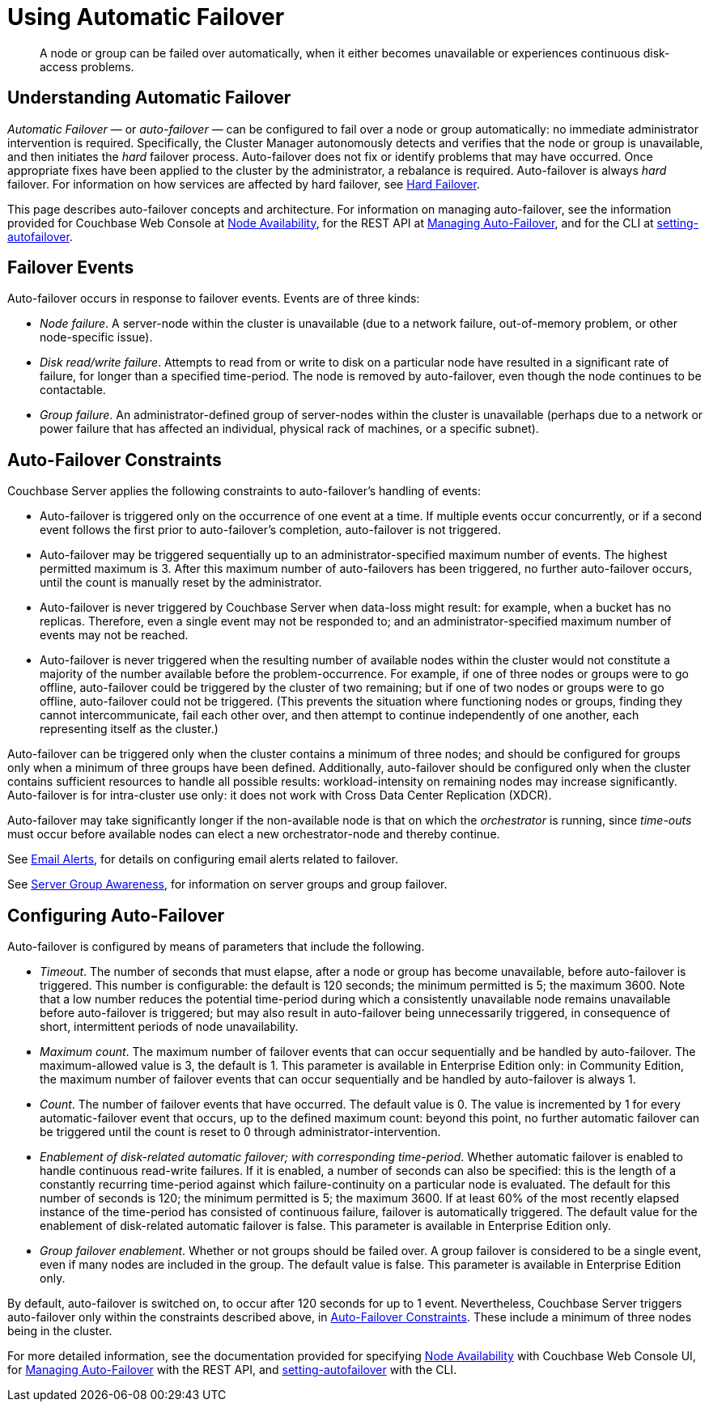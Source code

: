 = Using Automatic Failover

[abstract]
A node or group can be failed over automatically, when it either becomes unavailable or experiences continuous disk-access problems.

== Understanding Automatic Failover

_Automatic Failover_ — or _auto-failover_ — can be configured to fail over a node or group automatically: no immediate administrator intervention is required.
Specifically, the Cluster Manager autonomously detects and verifies that the node or group is unavailable, and then initiates the _hard_ failover process.
Auto-failover does not fix or identify problems that may have occurred.
Once appropriate fixes have been applied to the cluster by the administrator, a rebalance is required.
Auto-failover is always _hard_ failover.
For information on how services are affected by hard failover, see xref:learn:clusters-and-availability/hard-failover.adoc[Hard Failover].

This page describes auto-failover concepts and architecture.
For information on managing auto-failover, see the information provided for Couchbase Web Console at xref:manage:manage-settings/change-failover-settings.adoc[Node Availability], for the REST API at xref:rest-api:rest-cluster-autofailover-intro.adoc[Managing Auto-Failover], and for the CLI at xref:cli:cbcli/couchbase-cli-setting-autofailover.adoc[setting-autofailover].

== Failover Events

Auto-failover occurs in response to failover events.
Events are of three kinds:

* _Node failure_.
A server-node within the cluster is unavailable (due to a network failure, out-of-memory problem, or other node-specific issue).
* _Disk read/write failure_.
Attempts to read from or write to disk on a particular node have resulted in a significant rate of failure, for longer than a specified time-period.
The node is removed by auto-failover, even though the node continues to be contactable.
* _Group failure_.
An administrator-defined group of server-nodes within the cluster is unavailable (perhaps due to a network or power failure that has affected an individual, physical rack of machines, or a specific subnet).

[#auto-failover-constraints]
== Auto-Failover Constraints

Couchbase Server applies the following constraints to auto-failover’s handling of events:

* Auto-failover is triggered only on the occurrence of one event at a time.
If multiple events occur concurrently, or if a second event follows the first prior to auto-failover’s completion, auto-failover is not triggered.
* Auto-failover may be triggered sequentially up to an administrator-specified maximum number of events.
The highest permitted maximum is 3.
After this maximum number of auto-failovers has been triggered, no further auto-failover occurs, until the count is manually reset by the administrator.
* Auto-failover is never triggered by Couchbase Server when data-loss might result: for example, when a bucket has no replicas.
Therefore, even a single event may not be responded to; and an administrator-specified maximum number of events may not be reached.
* Auto-failover is never triggered when the resulting number of available nodes within the cluster would not constitute a majority of the number available before the problem-occurrence.
For example, if one of three nodes or groups were to go offline, auto-failover could be triggered by the cluster of two remaining; but if one of two nodes or groups were to go offline, auto-failover could not be triggered.
(This prevents the situation where functioning nodes or groups, finding they cannot intercommunicate, fail each other over, and then attempt to continue independently of one another, each representing itself as the cluster.)

Auto-failover can be triggered only when the cluster contains a minimum of three nodes; and should be configured for groups only when a minimum of three groups have been defined.
Additionally, auto-failover should be configured only when the cluster contains sufficient resources to handle all possible results: workload-intensity on remaining nodes may increase significantly.
Auto-failover is for intra-cluster use only: it does not work with Cross Data Center Replication (XDCR).

Auto-failover may take significantly longer if the non-available node is that on which the _orchestrator_ is running, since _time-outs_ must occur before available nodes can elect a new orchestrator-node and thereby continue.

See xref:manage:manage-settings/configure-alerts.adoc[Email Alerts], for
details on configuring email alerts related to failover.

See xref:learn:clusters-and-availability/groups.adoc[Server Group Awareness], for information on server groups and group failover.

== Configuring Auto-Failover

Auto-failover is configured by means of parameters that include the following.

* _Timeout_.
The number of seconds that must elapse, after a node or group has become unavailable, before auto-failover is triggered. This number is configurable: the default is 120 seconds; the minimum permitted is 5; the maximum 3600.
Note that a low number reduces the potential time-period during which a consistently unavailable node remains unavailable before auto-failover is triggered; but may also result in auto-failover being unnecessarily triggered, in consequence of short, intermittent periods of node unavailability.
* _Maximum count_.
The maximum number of failover events that can occur sequentially and be handled by auto-failover.
The maximum-allowed value is 3, the default is 1.
This parameter is available in Enterprise Edition only: in Community Edition, the maximum number of failover events that can occur sequentially and be handled by auto-failover is always 1.
* _Count_.
The number of failover events that have occurred.
The default value is 0.
The value is incremented by 1 for every automatic-failover event that occurs, up to the defined maximum count: beyond this point, no further automatic failover can be triggered until the count is reset to 0 through administrator-intervention.
* _Enablement of disk-related automatic failover; with corresponding time-period_.
Whether automatic failover is enabled to handle continuous read-write failures.
If it is enabled, a number of seconds can also be specified: this is the length of a constantly recurring time-period against which failure-continuity on a particular node is evaluated.
The default for this number of seconds is 120; the minimum permitted is 5; the maximum 3600.
If at least 60% of the most recently elapsed instance of the time-period has consisted of continuous failure, failover is automatically triggered.
The default value for the enablement of disk-related automatic failover is false.
This parameter is available in Enterprise Edition only.
* _Group failover enablement_.
Whether or not groups should be failed over.
A group failover is considered to be a single event, even if many nodes are included in the group.
The default value is false.
This parameter is available in Enterprise Edition only.

By default, auto-failover is switched on, to occur after 120 seconds for up to 1 event.
Nevertheless, Couchbase Server triggers auto-failover only within the constraints described above, in xref:learn:clusters-and-availability/automatic-failover.adoc#auto-failover-constraints[Auto-Failover Constraints]. These include a minimum of three nodes being in the cluster.

For more detailed information, see the documentation provided for specifying
xref:manage:manage-settings/change-failover-settings.adoc[Node Availability]
with Couchbase Web Console UI, for
xref:rest-api:rest-cluster-autofailover-intro.adoc[Managing Auto-Failover] with the
REST API, and
xref:cli:cbcli/couchbase-cli-setting-autofailover.adoc[setting-autofailover] with the CLI.
